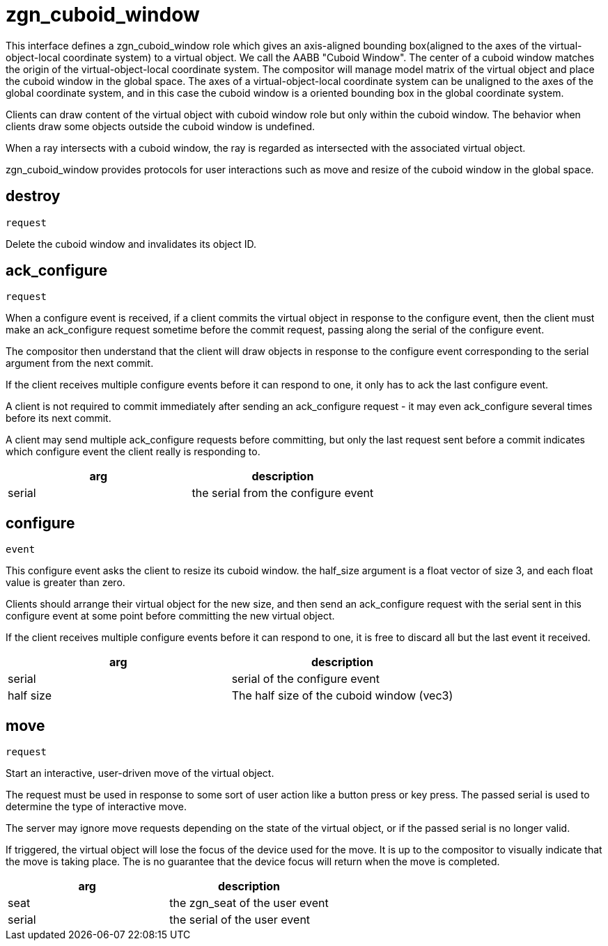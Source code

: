 = zgn_cuboid_window

This interface defines a zgn_cuboid_window role which gives an axis-aligned
bounding box(aligned to the axes of the virtual-object-local coordinate system)
to a virtual object. We call the AABB "Cuboid Window". The center of a cuboid
window matches the origin of the virtual-object-local coordinate system. The
compositor will manage model matrix of the virtual object and place the cuboid
window in the global space. The axes of a virtual-object-local coordinate
system can be unaligned to the axes of the global coordinate system, and in
this case the cuboid window is a oriented bounding box in the global coordinate
system.

Clients can draw content of the virtual object with cuboid window role but only
within the cuboid window. The behavior when clients draw some objects outside
the cuboid window is undefined.

When a ray intersects with a cuboid window, the ray is regarded as intersected
with the associated virtual object.

zgn_cuboid_window provides protocols for user interactions such as move and
resize of the cuboid window in the global space.

== destroy
`request`

Delete the cuboid window and invalidates its object ID.

== ack_configure
`request`

When a configure event is received, if a client commits the virtual object in
response to the configure event, then the client must make an ack_configure
request sometime before the commit request, passing along the serial of the
configure event.

The compositor then understand that the client will draw objects in response to
the configure event corresponding to the serial argument from the next commit.

If the client receives multiple configure events before it can respond to one,
it only has to ack the last configure event.

A client is not required to commit immediately after sending an ack_configure
request - it may even ack_configure several times before its next commit.

A client may send multiple ack_configure requests before committing, but only
the last request sent before a commit indicates which configure event the
client really is responding to.

|===
|arg|description

|serial
|the serial from the configure event
|===

== configure
`event`

This configure event asks the client to resize its cuboid window.
the half_size argument is a float vector of size 3, and each float value is
greater than zero.

Clients should arrange their virtual object for the new size, and then send an
ack_configure request with the serial sent in this configure event at some
point before committing the new virtual object.

If the client receives multiple configure events before it can respond to one,
it is free to discard all but the last event it received.

|===
|arg|description

|serial
|serial of the configure event

|half size
|The half size of the cuboid window (vec3)
|===

== move
`request`

Start an interactive, user-driven move of the virtual object.

The request must be used in response to some sort of user action like a button
press or key press. The passed serial is used to determine the type of
interactive move.

The server may ignore move requests depending on the state of the virtual
object, or if the passed serial is no longer valid.

If triggered, the virtual object will lose the focus of the device used for the
move. It is up to the compositor to visually indicate that the move is taking
place. The is no guarantee that the device focus will return when the move is
completed.

|===
|arg|description

|seat
|the zgn_seat of the user event

|serial
|the serial of the user event
|===
